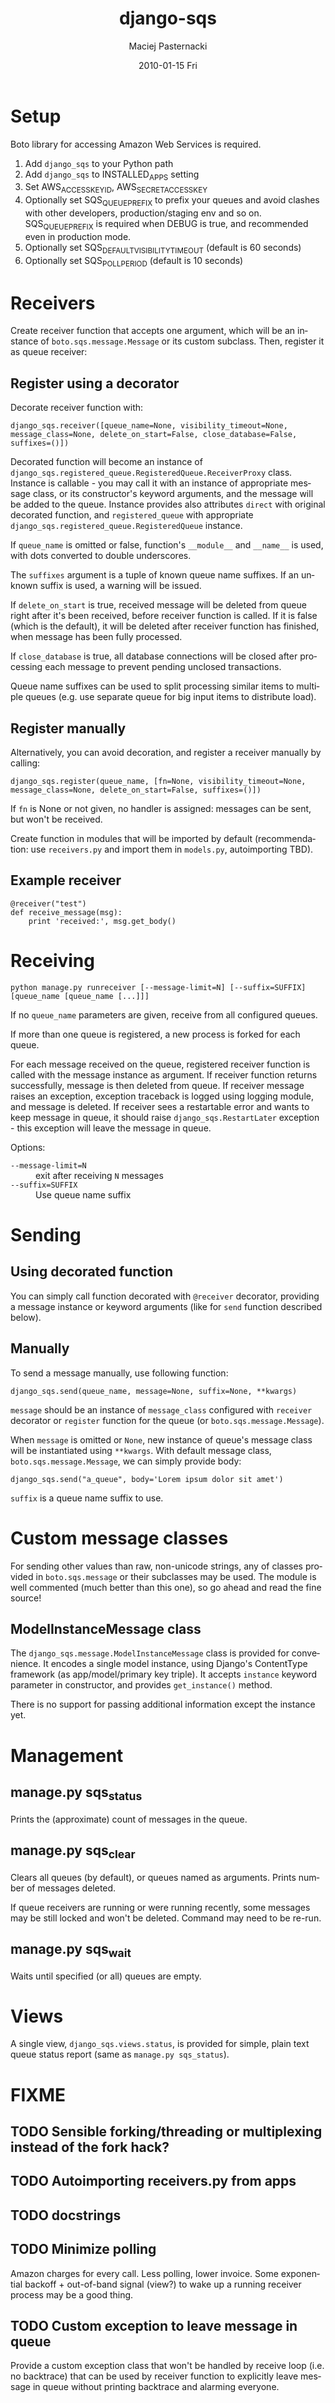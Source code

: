 #+COMMENT: -*- org -*-
#+TITLE:     django-sqs
#+AUTHOR:    Maciej Pasternacki
#+EMAIL:     maciej@pasternacki.net
#+DATE:      2010-01-15 Fri
#+TEXT: Integrate Amazon Simple Queue Service in your Django project
#+KEYWORDS:
#+LANGUAGE:  en
#+OPTIONS:   H:3 num:t toc:t \n:nil @:t ::t |:t ^:t -:t f:t *:t <:t
#+OPTIONS:   TeX:t LaTeX:t skip:nil d:nil todo:t pri:nil tags:not-in-toc
#+INFOJS_OPT: view:nil toc:nil ltoc:t mouse:underline buttons:0 path:http://orgmode.org/org-info.js
#+EXPORT_SELECT_TAGS: export
#+EXPORT_EXCLUDE_TAGS: noexport
#+LINK_UP:
#+LINK_HOME: http://github.com/mpasternacki/django-sqs/

* Setup
  Boto library for accessing Amazon Web Services is required.

  1. Add =django_sqs= to your Python path
  2. Add =django_sqs= to INSTALLED_APPS setting
  3. Set AWS_ACCESS_KEY_ID, AWS_SECRET_ACCESS_KEY
  4. Optionally set SQS_QUEUE_PREFIX to prefix your queues and avoid
     clashes with other developers, production/staging env and so on.
     SQS_QUEUE_PREFIX is required when DEBUG is true, and recommended
     even in production mode.
  5. Optionally set SQS_DEFAULT_VISIBILITY_TIMEOUT (default is 60 seconds)
  6. Optionally set SQS_POLL_PERIOD (default is 10 seconds)

* Receivers
  Create receiver function that accepts one argument, which will be an
  instance of =boto.sqs.message.Message= or its custom subclass.
  Then, register it as queue receiver:

** Register using a decorator
   Decorate receiver function with:

   : django_sqs.receiver([queue_name=None, visibility_timeout=None, message_class=None, delete_on_start=False, close_database=False, suffixes=()])

   Decorated function will become an instance of
   =django_sqs.registered_queue.RegisteredQueue.ReceiverProxy= class.
   Instance is callable - you may call it with an instance of
   appropriate message class, or its constructor's keyword arguments,
   and the message will be added to the queue.  Instance provides also
   attributes =direct= with original decorated function, and
   =registered_queue= with appropriate
   =django_sqs.registered_queue.RegisteredQueue= instance.

   If =queue_name= is omitted or false, function's =__module__= and
   =__name__= is used, with dots converted to double underscores.

   The =suffixes= argument is a tuple of known queue name suffixes. If
   an unknown suffix is used, a warning will be issued.

   If =delete_on_start= is true, received message will be deleted from
   queue right after it's been received, before receiver function is
   called.  If it is false (which is the default), it will be deleted
   after receiver function has finished, when message has been fully
   processed.

   If =close_database= is true, all database connections will be
   closed after processing each message to prevent pending unclosed
   transactions.

   Queue name suffixes can be used to split processing similar items
   to multiple queues (e.g. use separate queue for big input items to
   distribute load).

** Register manually
   Alternatively, you can avoid decoration, and register a receiver
   manually by calling:

   : django_sqs.register(queue_name, [fn=None, visibility_timeout=None, message_class=None, delete_on_start=False, suffixes=()])

   If =fn= is None or not given, no handler is assigned: messages can
   be sent, but won't be received.

   Create function in modules that will be imported by default
   (recommendation: use =receivers.py= and import them in =models.py=,
   autoimporting TBD).

** Example receiver
   : @receiver("test")
   : def receive_message(msg):
   :     print 'received:', msg.get_body()

* Receiving
  : python manage.py runreceiver [--message-limit=N] [--suffix=SUFFIX] [queue_name [queue_name [...]]]

  If no =queue_name= parameters are given, receive from all configured
  queues.

  If more than one queue is registered, a new process is forked for
  each queue.

  For each message received on the queue, registered receiver function
  is called with the message instance as argument.  If receiver
  function returns successfully, message is then deleted from queue.
  If receiver message raises an exception, exception traceback is
  logged using logging module, and message is deleted.  If receiver
  sees a restartable error and wants to keep message in queue, it
  should raise =django_sqs.RestartLater= exception - this exception will
  leave the message in queue.

  Options:

  * =--message-limit=N= :: exit after receiving =N= messages
  * =--suffix=SUFFIX= :: Use queue name suffix

* Sending
** Using decorated function
   You can simply call function decorated with =@receiver= decorator,
   providing a message instance or keyword arguments (like for =send=
   function described below).
** Manually
   To send a message manually, use following function:

   : django_sqs.send(queue_name, message=None, suffix=None, **kwargs)

   =message= should be an instance of =message_class= configured with
   =receiver= decorator or =register= function for the queue (or
   =boto.sqs.message.Message=).

   When =message= is omitted or =None=, new instance of queue's message
   class will be instantiated using =**kwargs=.  With default message
   class, =boto.sqs.message.Message=, we can simply provide body:

   : django_sqs.send("a_queue", body='Lorem ipsum dolor sit amet')

   =suffix= is a queue name suffix to use.

* Custom message classes
  For sending other values than raw, non-unicode strings, any of
  classes provided in =boto.sqs.message= or their subclasses may be
  used.  The module is well commented (much better than this one), so
  go ahead and read the fine source!


** ModelInstanceMessage class
   The =django_sqs.message.ModelInstanceMessage= class is provided for
   convenience.  It encodes a single model instance, using Django's
   ContentType framework (as app/model/primary key triple).  It
   accepts =instance= keyword parameter in constructor, and provides
   =get_instance()= method.

   There is no support for passing additional information except the
   instance yet.

* Management
** manage.py sqs_status
   Prints the (approximate) count of messages in the queue.
** manage.py sqs_clear
   Clears all queues (by default), or queues named as arguments.
   Prints number of messages deleted.

   If queue receivers are running or were running recently, some
   messages may be still locked and won't be deleted.  Command may
   need to be re-run.
** manage.py sqs_wait
   Waits until specified (or all) queues are empty.
* Views
  A single view, =django_sqs.views.status=, is provided for simple,
  plain text queue status report (same as =manage.py sqs_status=).
* FIXME
** TODO Sensible forking/threading or multiplexing instead of the fork hack?
** TODO Autoimporting receivers.py from apps
** TODO docstrings
** TODO Minimize polling
   Amazon charges for every call.  Less polling, lower invoice.  Some
   exponential backoff + out-of-band signal (view?) to wake up a running
   receiver process may be a good thing.
** TODO Custom exception to leave message in queue
   Provide a custom exception class that won't be handled by receive
   loop (i.e. no backtrace) that can be used by receiver function to
   explicitly leave message in queue without printing backtrace and
   alarming everyone.
